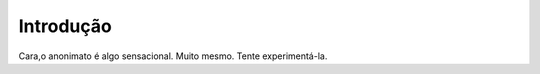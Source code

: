 Introdução
============

Cara,o anonimato é algo sensacional. Muito mesmo.
Tente experimentá-la.

.. index:: lorem, ipsum
